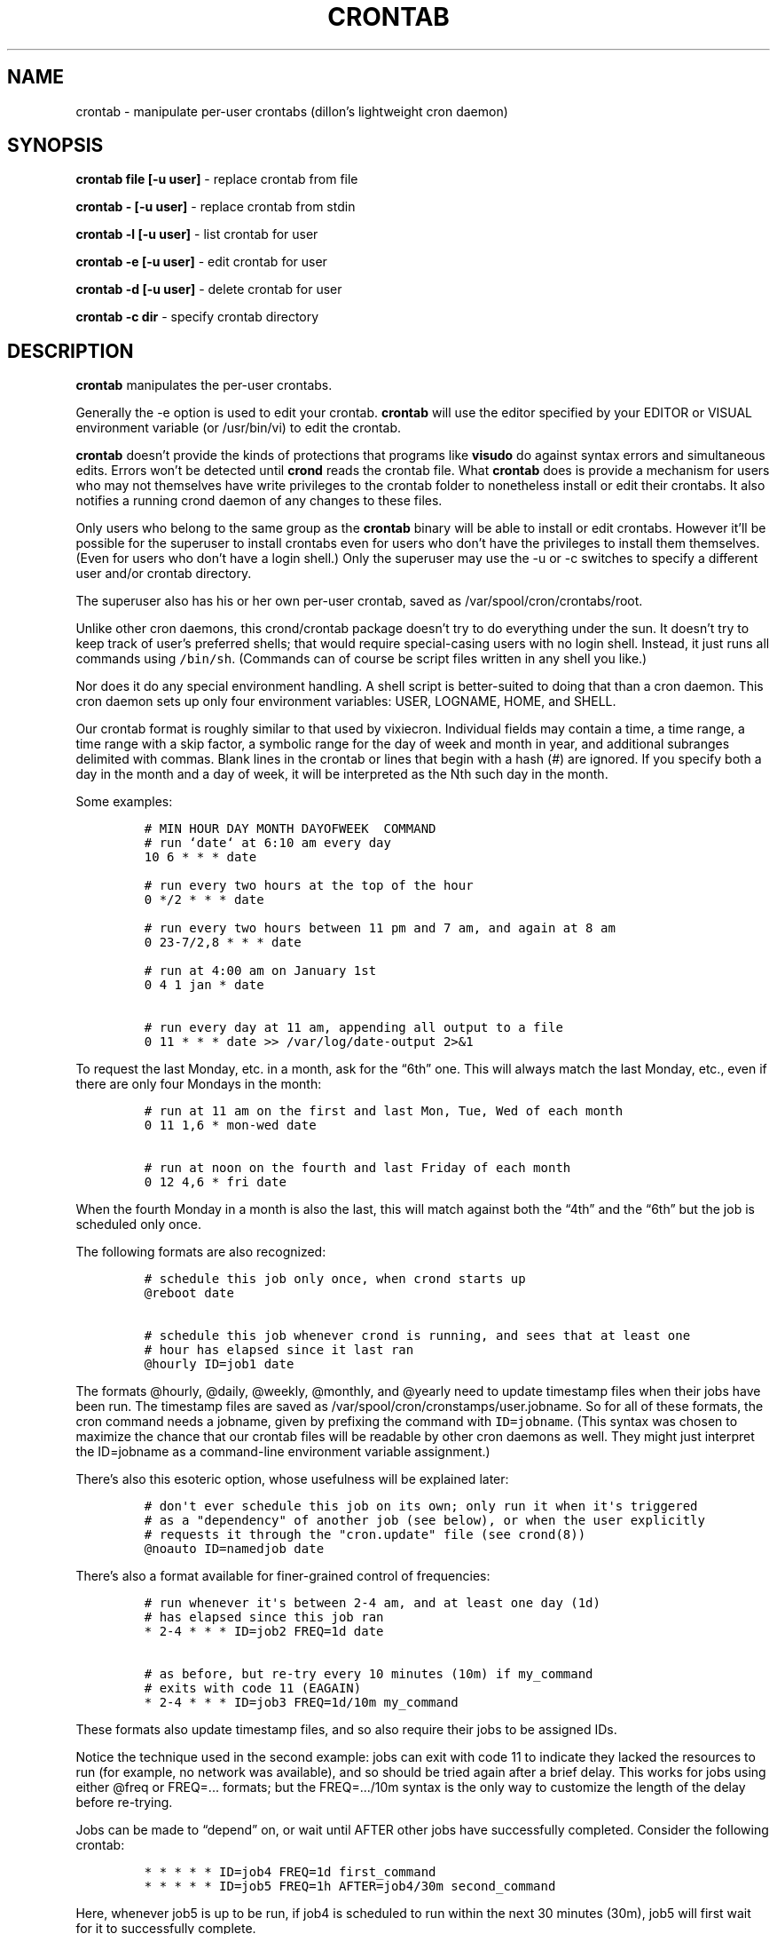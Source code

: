 .TH CRONTAB 1 "1 May 2011"
.SH NAME
.PP
crontab - manipulate per-user crontabs (dillon's lightweight cron
daemon)
.SH SYNOPSIS
.PP
\f[B]crontab file [-u user]\f[] - replace crontab from file
.PP
\f[B]crontab - [-u user]\f[] - replace crontab from stdin
.PP
\f[B]crontab -l [-u user]\f[] - list crontab for user
.PP
\f[B]crontab -e [-u user]\f[] - edit crontab for user
.PP
\f[B]crontab -d [-u user]\f[] - delete crontab for user
.PP
\f[B]crontab -c dir\f[] - specify crontab directory
.SH DESCRIPTION
.PP
\f[B]crontab\f[] manipulates the per-user crontabs.
.PP
Generally the -e option is used to edit your crontab.
\f[B]crontab\f[] will use the editor specified by your EDITOR or
VISUAL environment variable (or /usr/bin/vi) to edit the crontab.
.PP
\f[B]crontab\f[] doesn't provide the kinds of protections that
programs like \f[B]visudo\f[] do against syntax errors and
simultaneous edits.
Errors won't be detected until \f[B]crond\f[] reads the crontab
file.
What \f[B]crontab\f[] does is provide a mechanism for users who may
not themselves have write privileges to the crontab folder to
nonetheless install or edit their crontabs.
It also notifies a running crond daemon of any changes to these
files.
.PP
Only users who belong to the same group as the \f[B]crontab\f[]
binary will be able to install or edit crontabs.
However it'll be possible for the superuser to install crontabs
even for users who don't have the privileges to install them
themselves.
(Even for users who don't have a login shell.)
Only the superuser may use the -u or -c switches to specify a
different user and/or crontab directory.
.PP
The superuser also has his or her own per-user crontab, saved as
/var/spool/cron/crontabs/root.
.PP
Unlike other cron daemons, this crond/crontab package doesn't try
to do everything under the sun.
It doesn't try to keep track of user's preferred shells; that would
require special-casing users with no login shell.
Instead, it just runs all commands using \f[C]/bin/sh\f[].
(Commands can of course be script files written in any shell you
like.)
.PP
Nor does it do any special environment handling.
A shell script is better-suited to doing that than a cron daemon.
This cron daemon sets up only four environment variables: USER,
LOGNAME, HOME, and SHELL.
.PP
Our crontab format is roughly similar to that used by vixiecron.
Individual fields may contain a time, a time range, a time range
with a skip factor, a symbolic range for the day of week and month
in year, and additional subranges delimited with commas.
Blank lines in the crontab or lines that begin with a hash (#) are
ignored.
If you specify both a day in the month and a day of week, it will
be interpreted as the Nth such day in the month.
.PP
Some examples:
.IP
.nf
\f[C]
#\ MIN\ HOUR\ DAY\ MONTH\ DAYOFWEEK\ \ COMMAND
#\ run\ `date`\ at\ 6:10\ am\ every\ day
10\ 6\ *\ *\ *\ date

#\ run\ every\ two\ hours\ at\ the\ top\ of\ the\ hour
0\ */2\ *\ *\ *\ date

#\ run\ every\ two\ hours\ between\ 11\ pm\ and\ 7\ am,\ and\ again\ at\ 8\ am
0\ 23-7/2,8\ *\ *\ *\ date

#\ run\ at\ 4:00\ am\ on\ January\ 1st
0\ 4\ 1\ jan\ *\ date

#\ run\ every\ day\ at\ 11\ am,\ appending\ all\ output\ to\ a\ file
0\ 11\ *\ *\ *\ date\ >>\ /var/log/date-output\ 2>&1
\f[]
.fi
.PP
To request the last Monday, etc.
in a month, ask for the \[lq]6th\[rq] one.
This will always match the last Monday, etc., even if there are
only four Mondays in the month:
.IP
.nf
\f[C]
#\ run\ at\ 11\ am\ on\ the\ first\ and\ last\ Mon,\ Tue,\ Wed\ of\ each\ month
0\ 11\ 1,6\ *\ mon-wed\ date

#\ run\ at\ noon\ on\ the\ fourth\ and\ last\ Friday\ of\ each\ month
0\ 12\ 4,6\ *\ fri\ date
\f[]
.fi
.PP
When the fourth Monday in a month is also the last, this will match against
both the \[lq]4th\[rq] and the \[lq]6th\[rq] but the job is scheduled only
once.
.PP
The following formats are also recognized:
.IP
.nf
\f[C]
#\ schedule\ this\ job\ only\ once,\ when\ crond\ starts\ up
\@reboot\ date

#\ schedule\ this\ job\ whenever\ crond\ is\ running,\ and\ sees\ that\ at\ least\ one
#\ hour\ has\ elapsed\ since\ it\ last\ ran
\@hourly\ ID=job1\ date
\f[]
.fi
.PP
The formats \@hourly, \@daily, \@weekly, \@monthly, and \@yearly
need to update timestamp files when their jobs have been run.
The timestamp files are saved as
/var/spool/cron/cronstamps/user.jobname.
So for all of these formats, the cron command needs a jobname,
given by prefixing the command with \f[C]ID=jobname\f[].
(This syntax was chosen to maximize the chance that our crontab
files will be readable by other cron daemons as well.
They might just interpret the ID=jobname as a command-line
environment variable assignment.)
.PP
There's also this esoteric option, whose usefulness will be
explained later:
.IP
.nf
\f[C]
#\ don\[aq]t\ ever\ schedule\ this\ job\ on\ its\ own;\ only\ run\ it\ when\ it\[aq]s\ triggered
#\ as\ a\ "dependency"\ of\ another\ job\ (see\ below),\ or\ when\ the\ user\ explicitly
#\ requests\ it\ through\ the\ "cron.update"\ file\ (see\ crond(8))
\@noauto\ ID=namedjob\ date
\f[]
.fi
.PP
There's also a format available for finer-grained control of
frequencies:
.IP
.nf
\f[C]
#\ run\ whenever\ it\[aq]s\ between\ 2-4\ am,\ and\ at\ least\ one\ day\ (1d)
#\ has\ elapsed\ since\ this\ job\ ran
*\ 2-4\ *\ *\ *\ ID=job2\ FREQ=1d\ date

#\ as\ before,\ but\ re-try\ every\ 10\ minutes\ (10m)\ if\ my_command
#\ exits\ with\ code\ 11\ (EAGAIN)
*\ 2-4\ *\ *\ *\ ID=job3\ FREQ=1d/10m\ my_command
\f[]
.fi
.PP
These formats also update timestamp files, and so also require
their jobs to be assigned IDs.
.PP
Notice the technique used in the second example: jobs can exit with
code 11 to indicate they lacked the resources to run (for example,
no network was available), and so should be tried again after a
brief delay.
This works for jobs using either \@freq or FREQ=\&... formats; but
the FREQ=\&.../10m syntax is the only way to customize the length
of the delay before re-trying.
.PP
Jobs can be made to \[lq]depend\[rq] on, or wait until AFTER other
jobs have successfully completed.
Consider the following crontab:
.IP
.nf
\f[C]
*\ *\ *\ *\ *\ ID=job4\ FREQ=1d\ first_command
*\ *\ *\ *\ *\ ID=job5\ FREQ=1h\ AFTER=job4/30m\ second_command
\f[]
.fi
.PP
Here, whenever job5 is up to be run, if job4 is scheduled to run
within the next 30 minutes (30m), job5 will first wait for it to
successfully complete.
.PP
(What if job4 doesn't successfully complete? If job4 returns with
exit code EAGAIN, job5 will continue to wait until job4 is
retried\[em]even if that won't be within the hour.
If job4 returns with any other non-zero exit code, job5 will be
removed from the queue without running.)
.PP
Jobs can be told to wait for multiple other jobs, as follows:
.IP
.nf
\f[C]
10\ *\ *\ *\ *\ ID=job6\ AFTER=job4/1h,job7\ third_command
\f[]
.fi
.PP
The waiting job6 doesn't care what order job4 and job7 complete in.
If job6 comes up to be re-scheduled (an hour later) while an
earlier instance is still waiting, only a single instance of job6
will remain in the queue.
It will have all of its \[lq]waiting flags\[rq] reset: so each of
job7 and job4 (supposing again that job4 would run within the next
1h) will again have to complete before job6 will run.
.PP
If a job waits on a \@reboot or \@noauto job, the target job being
waited on will also be scheduled to run.
This technique can be used to have a common job scheduled as
\@noauto that several other jobs depend on (and so call as a
subroutine).
.PP
The command portion of a cron job is run with
\f[C]/bin/sh\ -c\ ...\f[] and may therefore contain any valid
Bourne shell command.
A common practice is to prefix your command with \f[B]exec\f[] to
keep the process table uncluttered.
It is also common to redirect job output to a file or to /dev/null.
If you do not, and the command generates output on stdout or
stderr, that output will be mailed to the local user whose crontab
the job comes from.
If you have crontabs for special users, such as uucp, who can't
receive local mail, you may want to create mail aliases for them or
adjust this behavior.
(See crond(8) for details how to adjust it.)
.PP
Whenever jobs return an exit code that's neither 0 nor 11 (EAGAIN),
that event will be logged, regardless of whether any stdout or
stderr is generated.
The job's timestamp will also be updated, and it won't be run again
until it would next be normally scheduled.
Any jobs waiting on the failed job will be canceled; they won't be
run until they're next scheduled.
.SH TODO
.PP
Ought to be able to have several crontab files for any given user,
as an organizational tool.
.SH SEE ALSO
.PP
\f[B]crond\f[](8)
.SH AUTHORS
.PP
Matthew Dillon (dillon\@apollo.backplane.com): original
developer
.PD 0
.P
.PD
Jim Pryor (profjim\@jimpryor.net): current
developer
